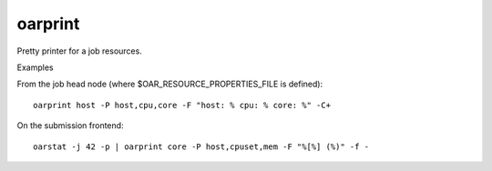 oarprint
--------
Pretty printer for a job resources.

Examples

From the job head node (where $OAR_RESOURCE_PROPERTIES_FILE is defined):
::
   oarprint host -P host,cpu,core -F "host: % cpu: % core: %" -C+

On the submission frontend:
::
   oarstat -j 42 -p | oarprint core -P host,cpuset,mem -F "%[%] (%)" -f -

